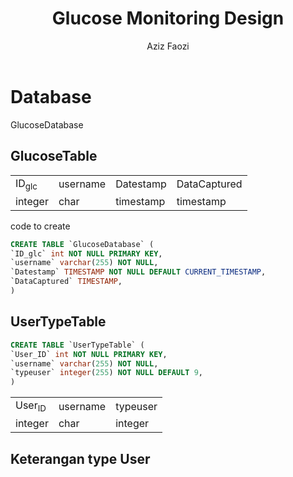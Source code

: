 #+TITLE: Glucose Monitoring Design
#+AUTHOR: Aziz Faozi

* Database
GlucoseDatabase
** GlucoseTable
 |---------+----------+-----------+--------------|
 | ID_glc  | username | Datestamp | DataCaptured |
 | integer | char     | timestamp | timestamp    |
 |---------+----------+-----------+--------------|

code to create  
#+BEGIN_SRC sql
CREATE TABLE `GlucoseDatabase` (
`ID_glc` int NOT NULL PRIMARY KEY,
`username` varchar(255) NOT NULL,
`Datestamp` TIMESTAMP NOT NULL DEFAULT CURRENT_TIMESTAMP,
`DataCaptured` TIMESTAMP, 
)

#+END_SRC
** UserTypeTable
#+BEGIN_SRC sql
CREATE TABLE `UserTypeTable` (
`User_ID` int NOT NULL PRIMARY KEY,
`username` varchar(255) NOT NULL,
`typeuser` integer(255) NOT NULL DEFAULT 9,
)

#+END_SRC
 |---------+----------+----------|
 | User_ID | username | typeuser |
 | integer | char     | integer  |
 |---------+----------+----------|
 
** Keterangan type User
